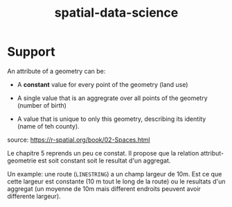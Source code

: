 :PROPERTIES:
:ID:       b5f5cd08-b9ab-4699-b70a-fd81bf9c9c43
:END:
#+title: spatial-data-science


* Support

An attribute of a geometry can be:

- A *constant* value for every point of the geometry (land use)

- A single value that is an aggregrate over all points of the geometry (number of birth)

-  A value that is unique to only this geometry, describing its identity (name of teh county).

source: https://r-spatial.org/book/02-Spaces.html

Le chapitre 5 reprends un peu ce constat. Il propose que la relation attribut-geometrie est soit constant soit le resultat d'un aggregat.

Un example: une route (~LINESTRING~) a un champ largeur de 10m. Est ce que cette largeur est constante (10 m tout le long de la route) ou le resultats d'un aggregat (un moyenne de 10m mais different endroits peuvent avoir differente largeur).
